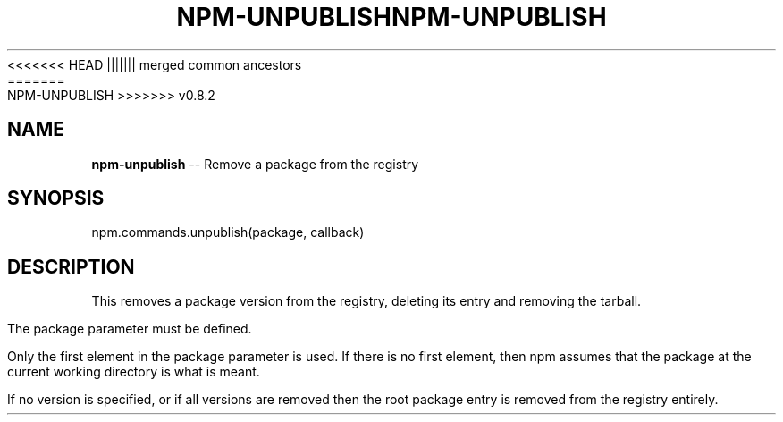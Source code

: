 .\" Generated with Ronnjs/v0.1
.\" http://github.com/kapouer/ronnjs/
.
<<<<<<< HEAD
.TH "NPM\-UNPUBLISH" "3" "June 2012" "" ""
||||||| merged common ancestors
.TH "NPM\-UNPUBLISH" "3" "May 2012" "" ""
=======
.TH "NPM\-UNPUBLISH" "3" "July 2012" "" ""
>>>>>>> v0.8.2
.
.SH "NAME"
\fBnpm-unpublish\fR \-\- Remove a package from the registry
.
.SH "SYNOPSIS"
.
.nf
npm\.commands\.unpublish(package, callback)
.
.fi
.
.SH "DESCRIPTION"
This removes a package version from the registry, deleting its
entry and removing the tarball\.
.
.P
The package parameter must be defined\.
.
.P
Only the first element in the package parameter is used\.  If there is no first
element, then npm assumes that the package at the current working directory
is what is meant\.
.
.P
If no version is specified, or if all versions are removed then
the root package entry is removed from the registry entirely\.
